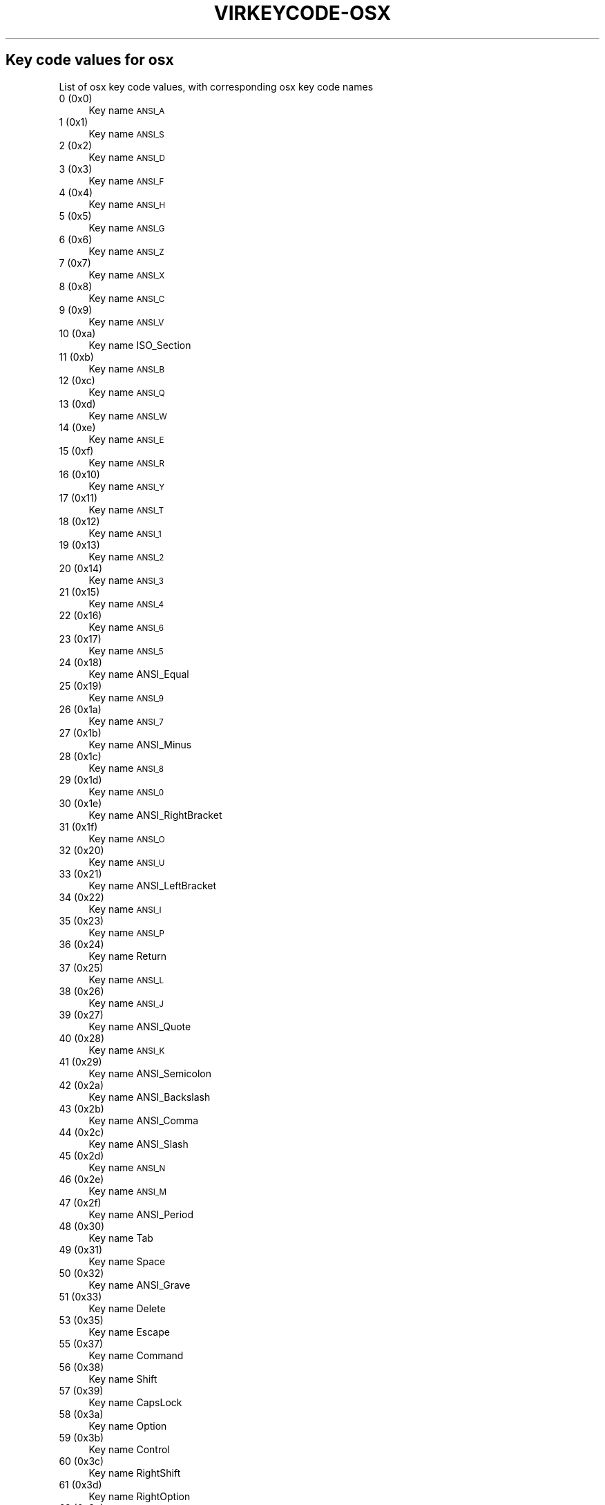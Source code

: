 .\" Automatically generated by Pod::Man 2.22 (Pod::Simple 3.13)
.\"
.\" Standard preamble:
.\" ========================================================================
.de Sp \" Vertical space (when we can't use .PP)
.if t .sp .5v
.if n .sp
..
.de Vb \" Begin verbatim text
.ft CW
.nf
.ne \\$1
..
.de Ve \" End verbatim text
.ft R
.fi
..
.\" Set up some character translations and predefined strings.  \*(-- will
.\" give an unbreakable dash, \*(PI will give pi, \*(L" will give a left
.\" double quote, and \*(R" will give a right double quote.  \*(C+ will
.\" give a nicer C++.  Capital omega is used to do unbreakable dashes and
.\" therefore won't be available.  \*(C` and \*(C' expand to `' in nroff,
.\" nothing in troff, for use with C<>.
.tr \(*W-
.ds C+ C\v'-.1v'\h'-1p'\s-2+\h'-1p'+\s0\v'.1v'\h'-1p'
.ie n \{\
.    ds -- \(*W-
.    ds PI pi
.    if (\n(.H=4u)&(1m=24u) .ds -- \(*W\h'-12u'\(*W\h'-12u'-\" diablo 10 pitch
.    if (\n(.H=4u)&(1m=20u) .ds -- \(*W\h'-12u'\(*W\h'-8u'-\"  diablo 12 pitch
.    ds L" ""
.    ds R" ""
.    ds C` ""
.    ds C' ""
'br\}
.el\{\
.    ds -- \|\(em\|
.    ds PI \(*p
.    ds L" ``
.    ds R" ''
'br\}
.\"
.\" Escape single quotes in literal strings from groff's Unicode transform.
.ie \n(.g .ds Aq \(aq
.el       .ds Aq '
.\"
.\" If the F register is turned on, we'll generate index entries on stderr for
.\" titles (.TH), headers (.SH), subsections (.SS), items (.Ip), and index
.\" entries marked with X<> in POD.  Of course, you'll have to process the
.\" output yourself in some meaningful fashion.
.ie \nF \{\
.    de IX
.    tm Index:\\$1\t\\n%\t"\\$2"
..
.    nr % 0
.    rr F
.\}
.el \{\
.    de IX
..
.\}
.\"
.\" Accent mark definitions (@(#)ms.acc 1.5 88/02/08 SMI; from UCB 4.2).
.\" Fear.  Run.  Save yourself.  No user-serviceable parts.
.    \" fudge factors for nroff and troff
.if n \{\
.    ds #H 0
.    ds #V .8m
.    ds #F .3m
.    ds #[ \f1
.    ds #] \fP
.\}
.if t \{\
.    ds #H ((1u-(\\\\n(.fu%2u))*.13m)
.    ds #V .6m
.    ds #F 0
.    ds #[ \&
.    ds #] \&
.\}
.    \" simple accents for nroff and troff
.if n \{\
.    ds ' \&
.    ds ` \&
.    ds ^ \&
.    ds , \&
.    ds ~ ~
.    ds /
.\}
.if t \{\
.    ds ' \\k:\h'-(\\n(.wu*8/10-\*(#H)'\'\h"|\\n:u"
.    ds ` \\k:\h'-(\\n(.wu*8/10-\*(#H)'\`\h'|\\n:u'
.    ds ^ \\k:\h'-(\\n(.wu*10/11-\*(#H)'^\h'|\\n:u'
.    ds , \\k:\h'-(\\n(.wu*8/10)',\h'|\\n:u'
.    ds ~ \\k:\h'-(\\n(.wu-\*(#H-.1m)'~\h'|\\n:u'
.    ds / \\k:\h'-(\\n(.wu*8/10-\*(#H)'\z\(sl\h'|\\n:u'
.\}
.    \" troff and (daisy-wheel) nroff accents
.ds : \\k:\h'-(\\n(.wu*8/10-\*(#H+.1m+\*(#F)'\v'-\*(#V'\z.\h'.2m+\*(#F'.\h'|\\n:u'\v'\*(#V'
.ds 8 \h'\*(#H'\(*b\h'-\*(#H'
.ds o \\k:\h'-(\\n(.wu+\w'\(de'u-\*(#H)/2u'\v'-.3n'\*(#[\z\(de\v'.3n'\h'|\\n:u'\*(#]
.ds d- \h'\*(#H'\(pd\h'-\w'~'u'\v'-.25m'\f2\(hy\fP\v'.25m'\h'-\*(#H'
.ds D- D\\k:\h'-\w'D'u'\v'-.11m'\z\(hy\v'.11m'\h'|\\n:u'
.ds th \*(#[\v'.3m'\s+1I\s-1\v'-.3m'\h'-(\w'I'u*2/3)'\s-1o\s+1\*(#]
.ds Th \*(#[\s+2I\s-2\h'-\w'I'u*3/5'\v'-.3m'o\v'.3m'\*(#]
.ds ae a\h'-(\w'a'u*4/10)'e
.ds Ae A\h'-(\w'A'u*4/10)'E
.    \" corrections for vroff
.if v .ds ~ \\k:\h'-(\\n(.wu*9/10-\*(#H)'\s-2\u~\d\s+2\h'|\\n:u'
.if v .ds ^ \\k:\h'-(\\n(.wu*10/11-\*(#H)'\v'-.4m'^\v'.4m'\h'|\\n:u'
.    \" for low resolution devices (crt and lpr)
.if \n(.H>23 .if \n(.V>19 \
\{\
.    ds : e
.    ds 8 ss
.    ds o a
.    ds d- d\h'-1'\(ga
.    ds D- D\h'-1'\(hy
.    ds th \o'bp'
.    ds Th \o'LP'
.    ds ae ae
.    ds Ae AE
.\}
.rm #[ #] #H #V #F C
.\" ========================================================================
.\"
.IX Title "VIRKEYCODE-OSX 7"
.TH VIRKEYCODE-OSX 7 "2019-06-13" "libvirt-3.9.0" "Virtualization Support"
.\" For nroff, turn off justification.  Always turn off hyphenation; it makes
.\" way too many mistakes in technical documents.
.if n .ad l
.nh
.SH "Key code values for osx"
.IX Header "Key code values for osx"
List of osx key code values, with corresponding osx key code names
.IP "0 (0x0)" 4
.IX Item "0 (0x0)"
Key name \s-1ANSI_A\s0
.IP "1 (0x1)" 4
.IX Item "1 (0x1)"
Key name \s-1ANSI_S\s0
.IP "2 (0x2)" 4
.IX Item "2 (0x2)"
Key name \s-1ANSI_D\s0
.IP "3 (0x3)" 4
.IX Item "3 (0x3)"
Key name \s-1ANSI_F\s0
.IP "4 (0x4)" 4
.IX Item "4 (0x4)"
Key name \s-1ANSI_H\s0
.IP "5 (0x5)" 4
.IX Item "5 (0x5)"
Key name \s-1ANSI_G\s0
.IP "6 (0x6)" 4
.IX Item "6 (0x6)"
Key name \s-1ANSI_Z\s0
.IP "7 (0x7)" 4
.IX Item "7 (0x7)"
Key name \s-1ANSI_X\s0
.IP "8 (0x8)" 4
.IX Item "8 (0x8)"
Key name \s-1ANSI_C\s0
.IP "9 (0x9)" 4
.IX Item "9 (0x9)"
Key name \s-1ANSI_V\s0
.IP "10 (0xa)" 4
.IX Item "10 (0xa)"
Key name ISO_Section
.IP "11 (0xb)" 4
.IX Item "11 (0xb)"
Key name \s-1ANSI_B\s0
.IP "12 (0xc)" 4
.IX Item "12 (0xc)"
Key name \s-1ANSI_Q\s0
.IP "13 (0xd)" 4
.IX Item "13 (0xd)"
Key name \s-1ANSI_W\s0
.IP "14 (0xe)" 4
.IX Item "14 (0xe)"
Key name \s-1ANSI_E\s0
.IP "15 (0xf)" 4
.IX Item "15 (0xf)"
Key name \s-1ANSI_R\s0
.IP "16 (0x10)" 4
.IX Item "16 (0x10)"
Key name \s-1ANSI_Y\s0
.IP "17 (0x11)" 4
.IX Item "17 (0x11)"
Key name \s-1ANSI_T\s0
.IP "18 (0x12)" 4
.IX Item "18 (0x12)"
Key name \s-1ANSI_1\s0
.IP "19 (0x13)" 4
.IX Item "19 (0x13)"
Key name \s-1ANSI_2\s0
.IP "20 (0x14)" 4
.IX Item "20 (0x14)"
Key name \s-1ANSI_3\s0
.IP "21 (0x15)" 4
.IX Item "21 (0x15)"
Key name \s-1ANSI_4\s0
.IP "22 (0x16)" 4
.IX Item "22 (0x16)"
Key name \s-1ANSI_6\s0
.IP "23 (0x17)" 4
.IX Item "23 (0x17)"
Key name \s-1ANSI_5\s0
.IP "24 (0x18)" 4
.IX Item "24 (0x18)"
Key name ANSI_Equal
.IP "25 (0x19)" 4
.IX Item "25 (0x19)"
Key name \s-1ANSI_9\s0
.IP "26 (0x1a)" 4
.IX Item "26 (0x1a)"
Key name \s-1ANSI_7\s0
.IP "27 (0x1b)" 4
.IX Item "27 (0x1b)"
Key name ANSI_Minus
.IP "28 (0x1c)" 4
.IX Item "28 (0x1c)"
Key name \s-1ANSI_8\s0
.IP "29 (0x1d)" 4
.IX Item "29 (0x1d)"
Key name \s-1ANSI_0\s0
.IP "30 (0x1e)" 4
.IX Item "30 (0x1e)"
Key name ANSI_RightBracket
.IP "31 (0x1f)" 4
.IX Item "31 (0x1f)"
Key name \s-1ANSI_O\s0
.IP "32 (0x20)" 4
.IX Item "32 (0x20)"
Key name \s-1ANSI_U\s0
.IP "33 (0x21)" 4
.IX Item "33 (0x21)"
Key name ANSI_LeftBracket
.IP "34 (0x22)" 4
.IX Item "34 (0x22)"
Key name \s-1ANSI_I\s0
.IP "35 (0x23)" 4
.IX Item "35 (0x23)"
Key name \s-1ANSI_P\s0
.IP "36 (0x24)" 4
.IX Item "36 (0x24)"
Key name Return
.IP "37 (0x25)" 4
.IX Item "37 (0x25)"
Key name \s-1ANSI_L\s0
.IP "38 (0x26)" 4
.IX Item "38 (0x26)"
Key name \s-1ANSI_J\s0
.IP "39 (0x27)" 4
.IX Item "39 (0x27)"
Key name ANSI_Quote
.IP "40 (0x28)" 4
.IX Item "40 (0x28)"
Key name \s-1ANSI_K\s0
.IP "41 (0x29)" 4
.IX Item "41 (0x29)"
Key name ANSI_Semicolon
.IP "42 (0x2a)" 4
.IX Item "42 (0x2a)"
Key name ANSI_Backslash
.IP "43 (0x2b)" 4
.IX Item "43 (0x2b)"
Key name ANSI_Comma
.IP "44 (0x2c)" 4
.IX Item "44 (0x2c)"
Key name ANSI_Slash
.IP "45 (0x2d)" 4
.IX Item "45 (0x2d)"
Key name \s-1ANSI_N\s0
.IP "46 (0x2e)" 4
.IX Item "46 (0x2e)"
Key name \s-1ANSI_M\s0
.IP "47 (0x2f)" 4
.IX Item "47 (0x2f)"
Key name ANSI_Period
.IP "48 (0x30)" 4
.IX Item "48 (0x30)"
Key name Tab
.IP "49 (0x31)" 4
.IX Item "49 (0x31)"
Key name Space
.IP "50 (0x32)" 4
.IX Item "50 (0x32)"
Key name ANSI_Grave
.IP "51 (0x33)" 4
.IX Item "51 (0x33)"
Key name Delete
.IP "53 (0x35)" 4
.IX Item "53 (0x35)"
Key name Escape
.IP "55 (0x37)" 4
.IX Item "55 (0x37)"
Key name Command
.IP "56 (0x38)" 4
.IX Item "56 (0x38)"
Key name Shift
.IP "57 (0x39)" 4
.IX Item "57 (0x39)"
Key name CapsLock
.IP "58 (0x3a)" 4
.IX Item "58 (0x3a)"
Key name Option
.IP "59 (0x3b)" 4
.IX Item "59 (0x3b)"
Key name Control
.IP "60 (0x3c)" 4
.IX Item "60 (0x3c)"
Key name RightShift
.IP "61 (0x3d)" 4
.IX Item "61 (0x3d)"
Key name RightOption
.IP "62 (0x3e)" 4
.IX Item "62 (0x3e)"
Key name RightControl
.IP "63 (0x3f)" 4
.IX Item "63 (0x3f)"
Key name Function
.IP "64 (0x40)" 4
.IX Item "64 (0x40)"
Key name F17
.IP "65 (0x41)" 4
.IX Item "65 (0x41)"
Key name ANSI_KeypadDecimal
.IP "67 (0x43)" 4
.IX Item "67 (0x43)"
Key name ANSI_KeypadMultiply
.IP "69 (0x45)" 4
.IX Item "69 (0x45)"
Key name ANSI_KeypadPlus
.IP "71 (0x47)" 4
.IX Item "71 (0x47)"
Key name ANSI_KeypadClear????
.IP "72 (0x48)" 4
.IX Item "72 (0x48)"
Key name VolumeUp
.IP "73 (0x49)" 4
.IX Item "73 (0x49)"
Key name VolumeDown
.IP "74 (0x4a)" 4
.IX Item "74 (0x4a)"
Key name Mute
.IP "75 (0x4b)" 4
.IX Item "75 (0x4b)"
Key name ANSI_KeypadDivide
.IP "76 (0x4c)" 4
.IX Item "76 (0x4c)"
Key name ANSI_KeypadEnter
.IP "78 (0x4e)" 4
.IX Item "78 (0x4e)"
Key name ANSI_KeypadMinus
.IP "79 (0x4f)" 4
.IX Item "79 (0x4f)"
Key name F18
.IP "80 (0x50)" 4
.IX Item "80 (0x50)"
Key name F19
.IP "81 (0x51)" 4
.IX Item "81 (0x51)"
Key name ANSI_KeypadEquals
.IP "82 (0x52)" 4
.IX Item "82 (0x52)"
Key name ANSI_Keypad0
.IP "83 (0x53)" 4
.IX Item "83 (0x53)"
Key name ANSI_Keypad1
.IP "84 (0x54)" 4
.IX Item "84 (0x54)"
Key name ANSI_Keypad2
.IP "85 (0x55)" 4
.IX Item "85 (0x55)"
Key name ANSI_Keypad3
.IP "86 (0x56)" 4
.IX Item "86 (0x56)"
Key name ANSI_Keypad4
.IP "87 (0x57)" 4
.IX Item "87 (0x57)"
Key name ANSI_Keypad5
.IP "88 (0x58)" 4
.IX Item "88 (0x58)"
Key name ANSI_Keypad6
.IP "89 (0x59)" 4
.IX Item "89 (0x59)"
Key name ANSI_Keypad7
.IP "90 (0x5a)" 4
.IX Item "90 (0x5a)"
Key name F20
.IP "91 (0x5b)" 4
.IX Item "91 (0x5b)"
Key name ANSI_Keypad8
.IP "92 (0x5c)" 4
.IX Item "92 (0x5c)"
Key name ANSI_Keypad9
.IP "93 (0x5d)" 4
.IX Item "93 (0x5d)"
Key name JIS_Yen
.IP "95 (0x5f)" 4
.IX Item "95 (0x5f)"
Key name JIS_KeypadComma
.IP "96 (0x60)" 4
.IX Item "96 (0x60)"
Key name F5
.IP "97 (0x61)" 4
.IX Item "97 (0x61)"
Key name F6
.IP "98 (0x62)" 4
.IX Item "98 (0x62)"
Key name F7
.IP "99 (0x63)" 4
.IX Item "99 (0x63)"
Key name F3
.IP "100 (0x64)" 4
.IX Item "100 (0x64)"
Key name F8
.IP "101 (0x65)" 4
.IX Item "101 (0x65)"
Key name F9
.IP "103 (0x67)" 4
.IX Item "103 (0x67)"
Key name F11
.IP "104 (0x68)" 4
.IX Item "104 (0x68)"
Key name JIS_Kana????
.IP "105 (0x69)" 4
.IX Item "105 (0x69)"
Key name F13
.IP "106 (0x6a)" 4
.IX Item "106 (0x6a)"
Key name F16
.IP "107 (0x6b)" 4
.IX Item "107 (0x6b)"
Key name F14
.IP "109 (0x6d)" 4
.IX Item "109 (0x6d)"
Key name F10
.IP "111 (0x6f)" 4
.IX Item "111 (0x6f)"
Key name F12
.IP "113 (0x71)" 4
.IX Item "113 (0x71)"
Key name F15
.IP "115 (0x73)" 4
.IX Item "115 (0x73)"
Key name Home
.IP "116 (0x74)" 4
.IX Item "116 (0x74)"
Key name PageUp
.IP "117 (0x75)" 4
.IX Item "117 (0x75)"
Key name ForwardDelete
.IP "118 (0x76)" 4
.IX Item "118 (0x76)"
Key name F4
.IP "119 (0x77)" 4
.IX Item "119 (0x77)"
Key name End
.IP "120 (0x78)" 4
.IX Item "120 (0x78)"
Key name F2
.IP "121 (0x79)" 4
.IX Item "121 (0x79)"
Key name PageDown
.IP "122 (0x7a)" 4
.IX Item "122 (0x7a)"
Key name F1
.IP "123 (0x7b)" 4
.IX Item "123 (0x7b)"
Key name LeftArrow
.IP "124 (0x7c)" 4
.IX Item "124 (0x7c)"
Key name RightArrow
.IP "125 (0x7d)" 4
.IX Item "125 (0x7d)"
Key name DownArrow
.IP "126 (0x7e)" 4
.IX Item "126 (0x7e)"
Key name UpArrow
